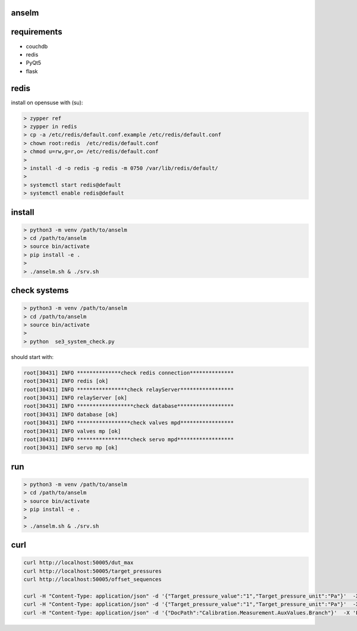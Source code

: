 anselm
======

requirements
============

* couchdb 
* redis
* PyQt5
* flask

redis
=====

install on opensuse with (su):

.. code-block:: shell

    > zypper ref
    > zypper in redis
    > cp -a /etc/redis/default.conf.example /etc/redis/default.conf
    > chown root:redis  /etc/redis/default.conf
    > chmod u=rw,g=r,o= /etc/redis/default.conf
    > 
    > install -d -o redis -g redis -m 0750 /var/lib/redis/default/
    > 
    > systemctl start redis@default
    > systemctl enable redis@default


install 
=======

.. code-block:: shell

    > python3 -m venv /path/to/anselm
    > cd /path/to/anselm
    > source bin/activate
    > pip install -e .
    > 
    > ./anselm.sh & ./srv.sh

check systems
=============

.. code-block:: shell

    > python3 -m venv /path/to/anselm
    > cd /path/to/anselm
    > source bin/activate
    > 
    > python  se3_system_check.py

should start with:

.. code-block:: shell

        root[30431] INFO **************check redis connection**************
        root[30431] INFO redis [ok]
        root[30431] INFO ****************check relayServer*****************
        root[30431] INFO relayServer [ok]
        root[30431] INFO ******************check database******************
        root[30431] INFO database [ok]
        root[30431] INFO *****************check valves mpd*****************
        root[30431] INFO valves mp [ok]
        root[30431] INFO *****************check servo mpd******************
        root[30431] INFO servo mp [ok]


run
===

.. code-block:: shell

    > python3 -m venv /path/to/anselm
    > cd /path/to/anselm
    > source bin/activate
    > pip install -e .
    > 
    > ./anselm.sh & ./srv.sh

curl
====

.. code-block:: shell
  
  curl http://localhost:50005/dut_max
  curl http://localhost:50005/target_pressures
  curl http://localhost:50005/offset_sequences

  curl -H "Content-Type: application/json" -d '{"Target_pressure_value":"1","Target_pressure_unit":"Pa"}'  -X 'POST' http://localhost:50005/offset
  curl -H "Content-Type: application/json" -d '{"Target_pressure_value":"1","Target_pressure_unit":"Pa"}'  -X 'POST' http://localhost:50005/ind
  curl -H "Content-Type: application/json" -d '{"DocPath":"Calibration.Measurement.AuxValues.Branch"}'  -X 'POST' http://localhost:50005/save_dut
  
 